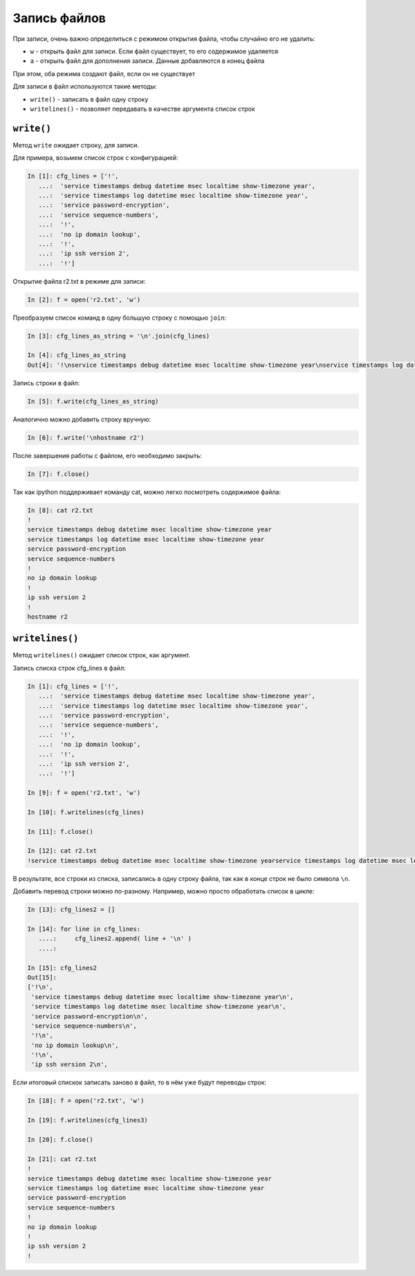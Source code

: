 Запись файлов
-------------

При записи, очень важно определиться с режимом открытия файла, чтобы
случайно его не удалить:

*  ``w`` - открыть файл для записи. Если файл существует, то его
   содержимое удаляется
*  ``a`` - открыть файл для дополнения записи. Данные добавляются в
   конец файла

При этом, оба режима создают файл, если он не существует

Для записи в файл используются такие методы:

*  ``write()`` - записать в файл одну строку
*  ``writelines()`` - позволяет передавать в качестве аргумента список строк

``write()``
^^^^^^^^^^^

Метод ``write`` ожидает строку, для записи.

Для примера, возьмем список строк с конфигурацией:

.. code:: python

    In [1]: cfg_lines = ['!',
       ...:  'service timestamps debug datetime msec localtime show-timezone year',
       ...:  'service timestamps log datetime msec localtime show-timezone year',
       ...:  'service password-encryption',
       ...:  'service sequence-numbers',
       ...:  '!',
       ...:  'no ip domain lookup',
       ...:  '!',
       ...:  'ip ssh version 2',
       ...:  '!']

Открытие файла r2.txt в режиме для записи:

.. code:: python

    In [2]: f = open('r2.txt', 'w')

Преобразуем список команд в одну большую строку с помощью ``join``:

.. code:: python

    In [3]: cfg_lines_as_string = '\n'.join(cfg_lines)

    In [4]: cfg_lines_as_string
    Out[4]: '!\nservice timestamps debug datetime msec localtime show-timezone year\nservice timestamps log datetime msec localtime show-timezone year\nservice password-encryption\nservice sequence-numbers\n!\nno ip domain lookup\n!\nip ssh version 2\n!'

Запись строки в файл:

.. code:: python

    In [5]: f.write(cfg_lines_as_string)

Аналогично можно добавить строку вручную:

.. code:: python

    In [6]: f.write('\nhostname r2')

После завершения работы с файлом, его необходимо закрыть:

.. code:: python

    In [7]: f.close()

Так как ipython поддерживает команду cat, можно легко посмотреть
содержимое файла:

.. code:: python

    In [8]: cat r2.txt
    !
    service timestamps debug datetime msec localtime show-timezone year
    service timestamps log datetime msec localtime show-timezone year
    service password-encryption
    service sequence-numbers
    !
    no ip domain lookup
    !
    ip ssh version 2
    !
    hostname r2

``writelines()``
^^^^^^^^^^^^^^^^

Метод ``writelines()`` ожидает список строк, как аргумент.

Запись списка строк cfg_lines в файл:

.. code:: python

    In [1]: cfg_lines = ['!',
       ...:  'service timestamps debug datetime msec localtime show-timezone year',
       ...:  'service timestamps log datetime msec localtime show-timezone year',
       ...:  'service password-encryption',
       ...:  'service sequence-numbers',
       ...:  '!',
       ...:  'no ip domain lookup',
       ...:  '!',
       ...:  'ip ssh version 2',
       ...:  '!']

    In [9]: f = open('r2.txt', 'w')

    In [10]: f.writelines(cfg_lines)

    In [11]: f.close()

    In [12]: cat r2.txt
    !service timestamps debug datetime msec localtime show-timezone yearservice timestamps log datetime msec localtime show-timezone yearservice password-encryptionservice sequence-numbers!no ip domain lookup!ip ssh version 2!

В результате, все строки из списка, записались в одну строку файла, так
как в конце строк не было символа ``\n``.

Добавить перевод строки можно по-разному.
Например, можно просто обработать список в цикле:

.. code:: python

    In [13]: cfg_lines2 = []

    In [14]: for line in cfg_lines:
       ....:     cfg_lines2.append( line + '\n' )
       ....:

    In [15]: cfg_lines2
    Out[15]:
    ['!\n',
     'service timestamps debug datetime msec localtime show-timezone year\n',
     'service timestamps log datetime msec localtime show-timezone year\n',
     'service password-encryption\n',
     'service sequence-numbers\n',
     '!\n',
     'no ip domain lookup\n',
     '!\n',
     'ip ssh version 2\n',

Если итоговый спискок записать заново в файл, то в нём уже
будут переводы строк:

.. code:: python

    In [18]: f = open('r2.txt', 'w')

    In [19]: f.writelines(cfg_lines3)

    In [20]: f.close()

    In [21]: cat r2.txt
    !
    service timestamps debug datetime msec localtime show-timezone year
    service timestamps log datetime msec localtime show-timezone year
    service password-encryption
    service sequence-numbers
    !
    no ip domain lookup
    !
    ip ssh version 2
    !

